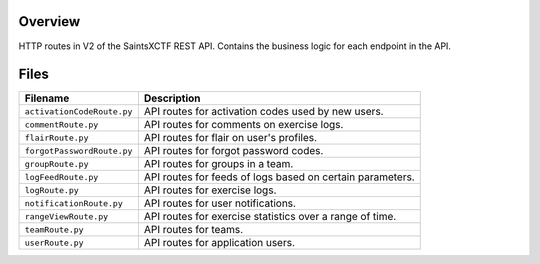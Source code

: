 Overview
--------

HTTP routes in V2 of the SaintsXCTF REST API.  Contains the business logic for each endpoint in the API.

Files
-----

+-----------------------------+----------------------------------------------------------------------------------------------+
| Filename                    | Description                                                                                  |
+=============================+==============================================================================================+
| ``activationCodeRoute.py``  | API routes for activation codes used by new users.                                           |
+-----------------------------+----------------------------------------------------------------------------------------------+
| ``commentRoute.py``         | API routes for comments on exercise logs.                                                    |
+-----------------------------+----------------------------------------------------------------------------------------------+
| ``flairRoute.py``           | API routes for flair on user's profiles.                                                     |
+-----------------------------+----------------------------------------------------------------------------------------------+
| ``forgotPasswordRoute.py``  | API routes for forgot password codes.                                                        |
+-----------------------------+----------------------------------------------------------------------------------------------+
| ``groupRoute.py``           | API routes for groups in a team.                                                             |
+-----------------------------+----------------------------------------------------------------------------------------------+
| ``logFeedRoute.py``         | API routes for feeds of logs based on certain parameters.                                    |
+-----------------------------+----------------------------------------------------------------------------------------------+
| ``logRoute.py``             | API routes for exercise logs.                                                                |
+-----------------------------+----------------------------------------------------------------------------------------------+
| ``notificationRoute.py``    | API routes for user notifications.                                                           |
+-----------------------------+----------------------------------------------------------------------------------------------+
| ``rangeViewRoute.py``       | API routes for exercise statistics over a range of time.                                     |
+-----------------------------+----------------------------------------------------------------------------------------------+
| ``teamRoute.py``            | API routes for teams.                                                                        |
+-----------------------------+----------------------------------------------------------------------------------------------+
| ``userRoute.py``            | API routes for application users.                                                            |
+-----------------------------+----------------------------------------------------------------------------------------------+
